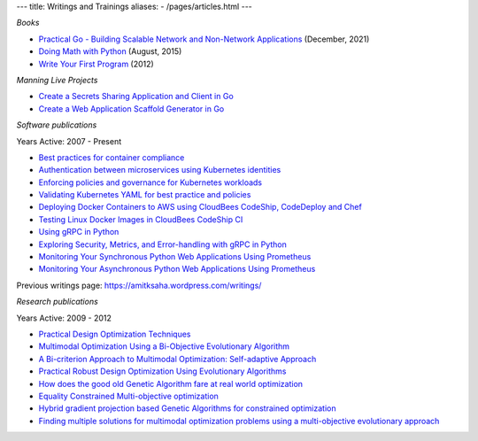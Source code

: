 ---
title: Writings and Trainings
aliases:
- /pages/articles.html
---


*Books*

- `Practical Go - Building Scalable Network and Non-Network Applications <https://practicalgobook.net/>`__ (December, 2021)
- `Doing Math with Python <http://doingmathwithpython.github.io>`__ (August, 2015)
- `Write Your First Program <http://phindia.com/saha/>`__ (2012)


*Manning Live Projects*

- `Create a Secrets Sharing Application and Client in Go <https://www.manning.com/bundles/secrets-sharing-ser>`__
- `Create a Web Application Scaffold Generator in Go <https://www.manning.com/liveproject/create-a-web-application-scaffold-generator-in-go>`__

*Software publications*

Years Active: 2007 - Present

- `Best practices for container compliance <https://increment.com/containers/container-compliance/>`__
- `Authentication between microservices using Kubernetes identities <https://learnk8s.io/microservices-authentication-kubernetes>`__
- `Enforcing policies and governance for Kubernetes workloads <https://learnk8s.io/kubernetes-policies>`__
- `Validating Kubernetes YAML for best practice and policies <https://learnk8s.io/validating-kubernetes-yaml>`__
- `Deploying Docker Containers to AWS using CloudBees CodeShip, CodeDeploy and Chef <https://rollout.io/blog/deploying-docker-containers-to-aws-using-cloudbees-codeship-codedeploy-and-chef/>`__
- `Testing Linux Docker Images in CloudBees CodeShip CI <https://rollout.io/blog/testing-linux-docker-images-in-cloudbees-codeship-ci/>`__
- `Using gRPC in Python <https://rollout.io/blog/using-grpc-in-python/>`__
- `Exploring Security, Metrics, and Error-handling with gRPC in Python <https://rollout.io/blog/exploring-security-metrics-and-error-handling-with-grpc-in-python/>`__
- `Monitoring Your Synchronous Python Web Applications Using Prometheus <https://rollout.io/blog/monitoring-your-synchronous-python-web-applications-using-prometheus/>`__
- `Monitoring Your Asynchronous Python Web Applications Using Prometheus <https://rollout.io/blog/monitoring-your-asynchronous-python-web-applications-using-prometheus>`__

Previous writings page: https://amitksaha.wordpress.com/writings/

*Research publications*

Years Active: 2009 - 2012

- `Practical Design Optimization Techniques <https://trove.nla.gov.au/work/173982059?q&versionId=252600574>`__
- `Multimodal Optimization Using a Bi-Objective Evolutionary Algorithm <https://www.mitpressjournals.org/doi/10.1162/EVCO_a_00042>`__
- `A Bi-criterion Approach to Multimodal Optimization: Self-adaptive Approach <https://link.springer.com/chapter/10.1007/978-3-642-17298-4_10>`__
- `Practical Robust Design Optimization Using Evolutionary Algorithms <https://asmedigitalcollection.asme.org/mechanicaldesign/article-abstract/133/10/101012/467457/Practical-Robust-Design-Optimization-Using?redirectedFrom=fulltext>`__
- `How does the good old Genetic Algorithm fare at real world optimization <https://dblp.uni-trier.de/rec/html/conf/cec/SahaR11>`__
- `Equality Constrained Multi-objective optimization <https://ieeexplore.ieee.org/document/6256109>`__
- `Hybrid gradient projection based Genetic Algorithms for constrained optimization <https://ieeexplore.ieee.org/document/5586303>`__
- `Finding multiple solutions for multimodal optimization problems using a multi-objective evolutionary approach <https://dl.acm.org/doi/10.1145/1830483.1830568>`__
